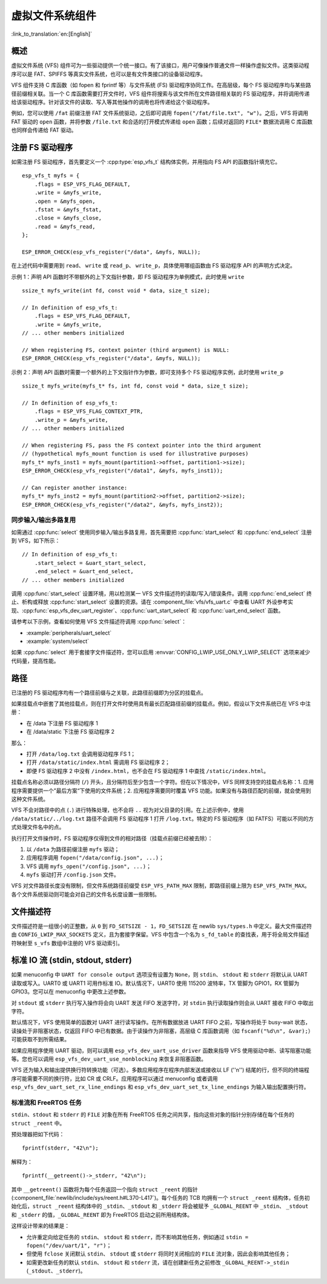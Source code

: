 虚拟文件系统组件
============================

:link_to_translation:`en:[English]`

概述
--------

虚拟文件系统 (VFS) 组件可为一些驱动提供一个统一接口。有了该接口，用户可像操作普通文件一样操作虚拟文件。这类驱动程序可以是 FAT、SPIFFS 等真实文件系统，也可以是有文件类接口的设备驱动程序。

VFS 组件支持 C 库函数（如 fopen 和 fprintf 等）与文件系统 (FS) 驱动程序协同工作。在高层级，每个 FS 驱动程序均与某些路径前缀相关联。当一个 C 库函数需要打开文件时，VFS 组件将搜索与该文件所在文件路径相关联的 FS 驱动程序，并将调用传递给该驱动程序。针对该文件的读取、写入等其他操作的调用也将传递给这个驱动程序。

例如，您可以使用 ``/fat`` 前缀注册 FAT 文件系统驱动，之后即可调用 ``fopen("/fat/file.txt", "w")``。之后，VFS 将调用 FAT 驱动的 ``open`` 函数，并将参数 ``/file.txt`` 和合适的打开模式传递给 ``open`` 函数；后续对返回的 ``FILE*`` 数据流调用 C 库函数也同样会传递给 FAT 驱动。

注册 FS 驱动程序
---------------------

如需注册 FS 驱动程序，首先要定义一个 :cpp:type:`esp_vfs_t` 结构体实例，并用指向 FS API 的函数指针填充它。

.. highlight:: c

::

    esp_vfs_t myfs = {
        .flags = ESP_VFS_FLAG_DEFAULT,
        .write = &myfs_write,
        .open = &myfs_open,
        .fstat = &myfs_fstat,
        .close = &myfs_close,
        .read = &myfs_read,
    };

    ESP_ERROR_CHECK(esp_vfs_register("/data", &myfs, NULL));

在上述代码中需要用到 ``read``、 ``write`` 或 ``read_p``、 ``write_p``，具体使用哪组函数由 FS 驱动程序 API 的声明方式决定。

示例 1：声明 API 函数时不带额外的上下文指针参数，即 FS 驱动程序为单例模式，此时使用 ``write`` ::

    ssize_t myfs_write(int fd, const void * data, size_t size);

    // In definition of esp_vfs_t:
        .flags = ESP_VFS_FLAG_DEFAULT,
        .write = &myfs_write,
    // ... other members initialized

    // When registering FS, context pointer (third argument) is NULL:
    ESP_ERROR_CHECK(esp_vfs_register("/data", &myfs, NULL));

示例 2：声明 API 函数时需要一个额外的上下文指针作为参数，即可支持多个 FS 驱动程序实例，此时使用 ``write_p`` ::

    ssize_t myfs_write(myfs_t* fs, int fd, const void * data, size_t size);

    // In definition of esp_vfs_t:
        .flags = ESP_VFS_FLAG_CONTEXT_PTR,
        .write_p = &myfs_write,
    // ... other members initialized

    // When registering FS, pass the FS context pointer into the third argument
    // (hypothetical myfs_mount function is used for illustrative purposes)
    myfs_t* myfs_inst1 = myfs_mount(partition1->offset, partition1->size);
    ESP_ERROR_CHECK(esp_vfs_register("/data1", &myfs, myfs_inst1));

    // Can register another instance:
    myfs_t* myfs_inst2 = myfs_mount(partition2->offset, partition2->size);
    ESP_ERROR_CHECK(esp_vfs_register("/data2", &myfs, myfs_inst2));

同步输入/输出多路复用
^^^^^^^^^^^^^^^^^^^^^^^^^^^^^^^^^^^^^

如需通过 :cpp:func:`select` 使用同步输入/输出多路复用，首先需要把 :cpp:func:`start_select` 和 :cpp:func:`end_select` 注册到 VFS，如下所示：

.. highlight:: c

::

    // In definition of esp_vfs_t:
        .start_select = &uart_start_select,
        .end_select = &uart_end_select,
    // ... other members initialized

调用 :cpp:func:`start_select` 设置环境，用以检测某一 VFS 文件描述符的读取/写入/错误条件。调用 :cpp:func:`end_select` 终止、析构或释放 :cpp:func:`start_select` 设置的资源。请在 :component_file:`vfs/vfs_uart.c` 中查看 UART 外设参考实现、:cpp:func:`esp_vfs_dev_uart_register`、:cpp:func:`uart_start_select` 和 :cpp:func:`uart_end_select` 函数。

请参考以下示例，查看如何使用 VFS 文件描述符调用 :cpp:func:`select`：

- :example:`peripherals/uart_select`
- :example:`system/select`

如果 :cpp:func:`select` 用于套接字文件描述符，您可以启用 :envvar:`CONFIG_LWIP_USE_ONLY_LWIP_SELECT` 选项来减少代码量，提高性能。

路径
-----

已注册的 FS 驱动程序均有一个路径前缀与之关联，此路径前缀即为分区的挂载点。

如果挂载点中嵌套了其他挂载点，则在打开文件时使用具有最长匹配路径前缀的挂载点。例如，假设以下文件系统已在 VFS 中注册：

- 在 /data 下注册 FS 驱动程序 1
- 在 /data/static 下注册 FS 驱动程序 2

那么：

- 打开 ``/data/log.txt`` 会调用驱动程序 FS 1；
- 打开 ``/data/static/index.html`` 需调用 FS 驱动程序 2；
- 即便 FS 驱动程序 2 中没有 ``/index.html``，也不会在 FS 驱动程序 1 中查找 ``/static/index.html``。

挂载点名称必须以路径分隔符 (``/``) 开头，且分隔符后至少包含一个字符。但在以下情况中，VFS 同样支持空的挂载点名称：1. 应用程序需要提供一个”最后方案“下使用的文件系统；2. 应用程序需要同时覆盖 VFS 功能。如果没有与路径匹配的前缀，就会使用到这种文件系统。

VFS 不会对路径中的点 (``.``) 进行特殊处理，也不会将 ``..`` 视为对父目录的引用。在上述示例中，使用 ``/data/static/../log.txt`` 路径不会调用 FS 驱动程序 1 打开 ``/log.txt``。特定的 FS 驱动程序（如 FATFS）可能以不同的方式处理文件名中的点。

执行打开文件操作时，FS 驱动程序仅得到文件的相对路径（挂载点前缀已经被去除）：

1. 以 ``/data`` 为路径前缀注册 ``myfs`` 驱动；
2. 应用程序调用 ``fopen("/data/config.json", ...)``；
3. VFS 调用 ``myfs_open("/config.json", ...)``；
4. ``myfs`` 驱动打开 ``/config.json`` 文件。

VFS 对文件路径长度没有限制，但文件系统路径前缀受 ``ESP_VFS_PATH_MAX`` 限制，即路径前缀上限为 ``ESP_VFS_PATH_MAX``。各个文件系统驱动则可能会对自己的文件名长度设置一些限制。


文件描述符
----------------

文件描述符是一组很小的正整数，从 ``0`` 到 ``FD_SETSIZE - 1``，``FD_SETSIZE`` 在 newlib ``sys/types.h`` 中定义。最大文件描述符由 ``CONFIG_LWIP_MAX_SOCKETS`` 定义，且为套接字保留。VFS 中包含一个名为 ``s_fd_table`` 的查找表，用于将全局文件描述符映射至 ``s_vfs`` 数组中注册的 VFS 驱动索引。


标准 IO 流 (stdin, stdout, stderr)
-------------------------------------------

如果 menuconfig 中 ``UART for console output`` 选项没有设置为 ``None``，则 ``stdin``、 ``stdout`` 和 ``stderr`` 将默认从 UART 读取或写入。UART0 或 UART1 可用作标准 IO。默认情况下，UART0 使用 115200 波特率，TX 管脚为 GPIO1，RX 管脚为 GPIO3。您可以在 menuconfig 中更改上述参数。

对 ``stdout`` 或 ``stderr`` 执行写入操作将会向 UART 发送 FIFO 发送字符，对 ``stdin`` 执行读取操作则会从 UART 接收 FIFO 中取出字符。

默认情况下，VFS 使用简单的函数对 UART 进行读写操作。在所有数据放进 UART FIFO 之前，写操作将处于 busy-wait 状态，读操处于非阻塞状态，仅返回 FIFO 中已有数据。由于读操作为非阻塞，高层级 C 库函数调用（如 ``fscanf("%d\n", &var);``）可能获取不到所需结果。

如果应用程序使用 UART 驱动，则可以调用 ``esp_vfs_dev_uart_use_driver`` 函数来指导 VFS 使用驱动中断、读写阻塞功能等。您也可以调用 ``esp_vfs_dev_uart_use_nonblocking`` 来恢复非阻塞函数。

VFS 还为输入和输出提供换行符转换功能（可选）。多数应用程序在程序内部发送或接收以 LF (''\n'') 结尾的行，但不同的终端程序可能需要不同的换行符，比如 CR 或 CRLF。应用程序可以通过 menuconfig 或者调用 ``esp_vfs_dev_uart_set_rx_line_endings`` 和 ``esp_vfs_dev_uart_set_tx_line_endings`` 为输入输出配置换行符。


标准流和 FreeRTOS 任务
^^^^^^^^^^^^^^^^^^^^^^^^^^^^^^^^^^^

``stdin``、``stdout`` 和 ``stderr`` 的 ``FILE`` 对象在所有 FreeRTOS 任务之间共享，指向这些对象的指针分别存储在每个任务的 ``struct _reent`` 中。

预处理器把如下代码：

.. highlight:: c

::

    fprintf(stderr, "42\n");

解释为：

.. highlight:: c

::

    fprintf(__getreent()->_stderr, "42\n");

其中 ``__getreent()`` 函数将为每个任务返回一个指向 ``struct _reent`` 的指针 (:component_file:`newlib/include/sys/reent.h#L370-L417`)。每个任务的 TCB 均拥有一个 ``struct _reent`` 结构体，任务初始化后，``struct _reent`` 结构体中的 ``_stdin``、``_stdout`` 和 ``_stderr`` 将会被赋予 ``_GLOBAL_REENT`` 中 ``_stdin``、 ``_stdout`` 和 ``_stderr`` 的值，``_GLOBAL_REENT`` 即为 FreeRTOS 启动之前所用结构体。 

这样设计带来的结果是：

- 允许重定向给定任务的 ``stdin``、 ``stdout`` 和 ``stderr``，而不影响其他任务，例如通过 ``stdin = fopen("/dev/uart/1", "r")``；
- 但使用 ``fclose`` 关闭默认 ``stdin``、 ``stdout`` 或 ``stderr`` 将同时关闭相应的 ``FILE`` 流对象，因此会影响其他任务；
- 如需更改新任务的默认 ``stdin``、 ``stdout`` 和 ``stderr`` 流，请在创建新任务之前修改 ``_GLOBAL_REENT->_stdin`` (``_stdout``、``_stderr``)。
